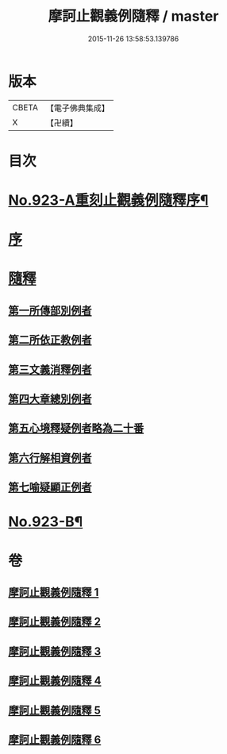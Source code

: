 #+TITLE: 摩訶止觀義例隨釋 / master
#+DATE: 2015-11-26 13:58:53.139786
* 版本
 |     CBETA|【電子佛典集成】|
 |         X|【卍續】    |

* 目次
* [[file:KR6d0141_001.txt::001-0122a1][No.923-A重刻止觀義例隨釋序¶]]
* [[file:KR6d0141_001.txt::0122b14][序]]
* [[file:KR6d0141_001.txt::0123a1][隨釋]]
** [[file:KR6d0141_001.txt::0123b20][第一所傳部別例者]]
** [[file:KR6d0141_001.txt::0125a6][第二所依正教例者]]
** [[file:KR6d0141_001.txt::0127a3][第三文義消釋例者]]
** [[file:KR6d0141_002.txt::0148a9][第四大章總別例者]]
** [[file:KR6d0141_004.txt::004-0167c3][第五心境釋疑例者略為二十番]]
** [[file:KR6d0141_005.txt::0183b21][第六行解相資例者]]
** [[file:KR6d0141_005.txt::0187b17][第七喻疑顯正例者]]
* [[file:KR6d0141_006.txt::0206a15][No.923-B¶]]
* 卷
** [[file:KR6d0141_001.txt][摩訶止觀義例隨釋 1]]
** [[file:KR6d0141_002.txt][摩訶止觀義例隨釋 2]]
** [[file:KR6d0141_003.txt][摩訶止觀義例隨釋 3]]
** [[file:KR6d0141_004.txt][摩訶止觀義例隨釋 4]]
** [[file:KR6d0141_005.txt][摩訶止觀義例隨釋 5]]
** [[file:KR6d0141_006.txt][摩訶止觀義例隨釋 6]]
